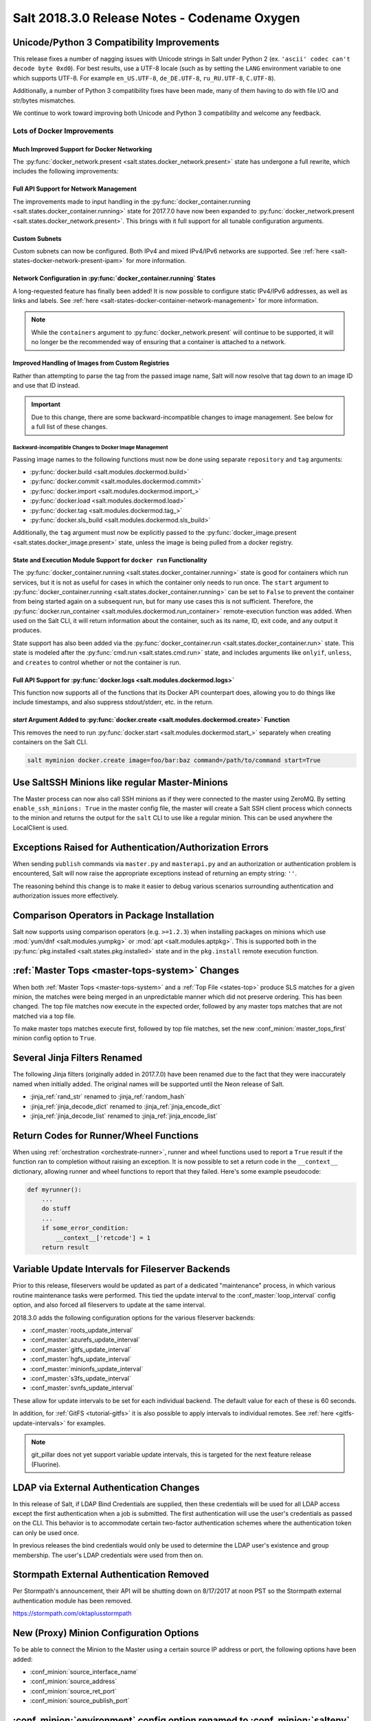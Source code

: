 .. _release-2018-3-0:

=============================================
Salt 2018.3.0 Release Notes - Codename Oxygen
=============================================

Unicode/Python 3 Compatibility Improvements
===========================================

This release fixes a number of nagging issues with Unicode strings in Salt
under Python 2 (ex.  ``'ascii' codec can't decode byte 0xd0``). For best
results, use a UTF-8 locale (such as by setting the ``LANG`` environment
variable to one which supports UTF-8. For example ``en_US.UTF-8``,
``de_DE.UTF-8``, ``ru_RU.UTF-8``, ``C.UTF-8``).

Additionally, a number of Python 3 compatibility fixes have been made, many of
them having to do with file I/O and str/bytes mismatches.

We continue to work toward improving both Unicode and Python 3 compatibility
and welcome any feedback.


Lots of Docker Improvements
---------------------------

Much Improved Support for Docker Networking
*******************************************

The :py:func:`docker_network.present <salt.states.docker_network.present>`
state has undergone a full rewrite, which includes the following improvements:

Full API Support for Network Management
***************************************

The improvements made to input handling in the
:py:func:`docker_container.running <salt.states.docker_container.running>`
state for 2017.7.0 have now been expanded to :py:func:`docker_network.present
<salt.states.docker_network.present>`. This brings with it full support for all
tunable configuration arguments.

Custom Subnets
**************

Custom subnets can now be configured. Both IPv4 and mixed IPv4/IPv6 networks
are supported. See :ref:`here <salt-states-docker-network-present-ipam>` for
more information.

Network Configuration in :py:func:`docker_container.running` States
*******************************************************************

A long-requested feature has finally been added! It is now possible to
configure static IPv4/IPv6 addresses, as well as links and labels. See
:ref:`here <salt-states-docker-container-network-management>` for more
information.

.. note::
    While the ``containers`` argument to :py:func:`docker_network.present`
    will continue to be supported, it will no longer be the recommended way of
    ensuring that a container is attached to a network.

Improved Handling of Images from Custom Registries
**************************************************

Rather than attempting to parse the tag from the passed image name, Salt will
now resolve that tag down to an image ID and use that ID instead.

.. important::
    Due to this change, there are some backward-incompatible changes to image
    management. See below for a full list of these changes.

Backward-incompatible Changes to Docker Image Management
++++++++++++++++++++++++++++++++++++++++++++++++++++++++

Passing image names to the following functions must now be done using separate
``repository`` and ``tag`` arguments:

- :py:func:`docker.build <salt.modules.dockermod.build>`
- :py:func:`docker.commit <salt.modules.dockermod.commit>`
- :py:func:`docker.import <salt.modules.dockermod.import_>`
- :py:func:`docker.load <salt.modules.dockermod.load>`
- :py:func:`docker.tag <salt.modules.dockermod.tag_>`
- :py:func:`docker.sls_build <salt.modules.dockermod.sls_build>`

Additionally, the ``tag`` argument must now be explicitly passed to the
:py:func:`docker_image.present <salt.states.docker_image.present>` state,
unless the image is being pulled from a docker registry.

State and Execution Module Support for ``docker run`` Functionality
*******************************************************************

The :py:func:`docker_container.running <salt.states.docker_container.running>`
state is good for containers which run services, but it is not as useful for
cases in which the container only needs to run once. The ``start`` argument to
:py:func:`docker_container.running <salt.states.docker_container.running>` can
be set to ``False`` to prevent the container from being started again on a
subsequent run, but for many use cases this is not sufficient. Therefore, the
:py:func:`docker.run_container <salt.modules.dockermod.run_container>`
remote-execution function was added. When used on the Salt CLI, it will return
information about the container, such as its name, ID, exit code, and any
output it produces.

State support has also been added via the :py:func:`docker_container.run
<salt.states.docker_container.run>` state. This state is modeled after the
:py:func:`cmd.run <salt.states.cmd.run>` state, and includes arguments like
``onlyif``, ``unless``, and ``creates`` to control whether or not the container
is run.

Full API Support for :py:func:`docker.logs <salt.modules.dockermod.logs>`
*************************************************************************

This function now supports all of the functions that its Docker API counterpart
does, allowing you to do things like include timestamps, and also suppress
stdout/stderr, etc. in the return.

`start` Argument Added to :py:func:`docker.create <salt.modules.dockermod.create>` Function
*******************************************************************************************

This removes the need to run :py:func:`docker.start
<salt.modules.dockermod.start_>` separately when creating containers on the
Salt CLI.

.. code-block:: bash

    salt myminion docker.create image=foo/bar:baz command=/path/to/command start=True

Use SaltSSH Minions like regular Master-Minions
===============================================

The Master process can now also call SSH minions as if they were connected to
the master using ZeroMQ.  By setting ``enable_ssh_minions: True`` in the master
config file, the master will create a Salt SSH client process which connects to
the minion and returns the output for the ``salt`` CLI to use like a regular
minion. This can be used anywhere the LocalClient is used.

Exceptions Raised for Authentication/Authorization Errors
=========================================================

When sending ``publish`` commands via ``master.py`` and ``masterapi.py`` and an
authorization or authentication problem is encountered, Salt will now raise the
appropriate exceptions instead of returning an empty string: ``''``.

The reasoning behind this change is to make it easier to debug various scenarios
surrounding authentication and authorization issues more effectively.

Comparison Operators in Package Installation
============================================

Salt now supports using comparison operators (e.g. ``>=1.2.3``) when installing
packages on minions which use :mod:`yum/dnf <salt.modules.yumpkg>` or
:mod:`apt <salt.modules.aptpkg>`. This is supported both in the
:py:func:`pkg.installed <salt.states.pkg.installed>` state and in the ``pkg.install``
remote execution function.

:ref:`Master Tops <master-tops-system>` Changes
===============================================

When both :ref:`Master Tops <master-tops-system>` and a
:ref:`Top File <states-top>` produce SLS matches for a given minion, the matches
were being merged in an unpredictable manner which did not preserve ordering. This has
been changed. The top file matches now execute in the expected order, followed
by any master tops matches that are not matched via a top file.

To make master tops matches execute first, followed by top file matches, set
the new :conf_minion:`master_tops_first` minion config option to ``True``.

Several Jinja Filters Renamed
=============================

The following Jinja filters (originally added in 2017.7.0) have been renamed
due to the fact that they were inaccurately named when initially added. The
original names will be supported until the Neon release of Salt.

- :jinja_ref:`rand_str` renamed to :jinja_ref:`random_hash`
- :jinja_ref:`jinja_decode_dict` renamed to :jinja_ref:`jinja_encode_dict`
- :jinja_ref:`jinja_decode_list` renamed to :jinja_ref:`jinja_encode_list`

Return Codes for Runner/Wheel Functions
=======================================

When using :ref:`orchestration <orchestrate-runner>`, runner and wheel
functions used to report a ``True`` result if the function ran to completion
without raising an exception. It is now possible to set a return code in the
``__context__`` dictionary, allowing runner and wheel functions to report that
they failed. Here's some example pseudocode:

.. code-block:: python

    def myrunner():
        ...
        do stuff
        ...
        if some_error_condition:
            __context__['retcode'] = 1
        return result

Variable Update Intervals for Fileserver Backends
=================================================

Prior to this release, fileservers would be updated as part of a dedicated
"maintenance" process, in which various routine maintenance tasks were
performed. This tied the update interval to the :conf_master:`loop_interval`
config option, and also forced all fileservers to update at the same interval.

2018.3.0 adds the following configuration options for the various fileserver
backends:

- :conf_master:`roots_update_interval`
- :conf_master:`azurefs_update_interval`
- :conf_master:`gitfs_update_interval`
- :conf_master:`hgfs_update_interval`
- :conf_master:`minionfs_update_interval`
- :conf_master:`s3fs_update_interval`
- :conf_master:`svnfs_update_interval`

These allow for update intervals to be set for each individual backend. The
default value for each of these is 60 seconds.

In addition, for :ref:`GitFS <tutorial-gitfs>` it is also possible to apply
intervals to individual remotes. See :ref:`here <gitfs-update-intervals>` for
examples.

.. note::
    git_pillar does not yet support variable update intervals, this is targeted
    for the next feature release (Fluorine).

LDAP via External Authentication Changes
========================================

In this release of Salt, if LDAP Bind Credentials are supplied, then
these credentials will be used for all LDAP access except the first
authentication when a job is submitted.  The first authentication will
use the user's credentials as passed on the CLI.  This behavior is to
accommodate certain two-factor authentication schemes where the authentication
token can only be used once.

In previous releases the bind credentials would only be used to determine
the LDAP user's existence and group membership.  The user's LDAP credentials
were used from then on.

Stormpath External Authentication Removed
=========================================

Per Stormpath's announcement, their API will be shutting down on 8/17/2017 at
noon PST so the Stormpath external authentication module has been removed.

https://stormpath.com/oktaplusstormpath


New (Proxy) Minion Configuration Options
========================================

To be able to connect the Minion to the Master using a certain source IP address
or port, the following options have been added:

- :conf_minion:`source_interface_name`
- :conf_minion:`source_address`
- :conf_minion:`source_ret_port`
- :conf_minion:`source_publish_port`

:conf_minion:`environment` config option renamed to :conf_minion:`saltenv`
==========================================================================

The :conf_minion:`environment` config option predates referring to a salt
fileserver environment as a **saltenv**. To pin a minion to a single
environment for running states, one would use :conf_minion:`environment`, but
overriding that environment would be done with the ``saltenv`` argument. For
consistency, :conf_minion:`environment` is now simply referred to as
:conf_minion:`saltenv`. There are no plans to deprecate or remove
:conf_minion:`environment`, if used it will log a warning and its value will be
used as :conf_minion:`saltenv`.

:conf_minion:`lock_saltenv` config option added
===============================================

If set to ``True``, this option will prevent a minion from allowing the
``saltenv`` argument to override the value set in :conf_minion:`saltenv` when
running states.

Failed Minions for State/Function Orchestration Jobs Added to Changes Dictionary
================================================================================

For orchestration jobs which run states (or run remote execution functions and
also use a :ref:`fail function <orchestrate-runner-fail-functions>` to indicate
success or failure), minions which have ``False`` results were previously
included as a formatted string in the comment field of the return for that
orchestration job. This made the failed returns difficult to :ref:`parse
programatically <orchestrate-runner-parsing-results-programatically>`. The
failed returns in these cases are now included in the changes dictionary,
making for much easier parsing.

Grains
======

- ``fc_wwn`` - Show all fibre channel world wide port names for a host, must be
  enabled with `fibre_channel_grains`

- ``iscsi_iqn`` - Show the iSCSI IQN name for a host

- ``swap_total`` - Show the configured swap_total for Linux, \*BSD, OS X and
  Solaris/SunOS

- ``virtual``:

    - identifies reports KVM and VMM hypervisors when running an OpenBSD guest

    - for detecting Solaris Logical Domains (LDOMs) running on T-Series SPARC
      hardware. The ``virtual_subtype`` grain is populated as a list of domain
      roles.

Salt Minion Auto-discovery
==========================

Using auto-discovery, the Salt Minion now no longer needs to be configured
against a specific DNS name or IP address of a Master.

For this feature Salt Master now requires port 4520 for UDP broadcast packets to be opened
and the Salt Minion be able to send UDP packets to the same port.

Configuration
=============

By default, automatic discovery is disabled.

.. warning::
    Due to the current limitations that will be changing in a future release,
    before you turn on auto-discovery, make sure your network is secured and
    trusted.

Auto-discovery is configured on Master and Minion. Both of them are configured via the ``discovery`` option
as follows:

**Master configuration**

To use the default configuration, which accepts any minion, simply set ``discovery`` to True:

.. code-block:: yaml

       discovery: true

A sub-option called `mapping` allows auto-discovery to help find the proper
Master. The mapping contains an arbitrary set of key/value pairs, which the
Minion configuration can target. By default, no mappings are set.

Example:

.. code-block:: yaml

       discovery:
         mapping:
           description: SES 5.0
           node: 1

It is also possible to change the port used from the default of ``4520``, by
setting a ``port`` option under the Master's ``discovery`` configuration:

.. code-block:: yaml

    discovery:
      port: 4567

.. note::
    When using a port number other than the default, the Minion's ``discovery``
    configuration must *also* have a port specified, otherwise the Minion will
    still attempt to contact the Master on port ``4520``.

**Minion configuration**

In addition to the ``mapping`` and ``port`` options, the following additional options are available to Minions:

- ``attempts`` - This option specifies how many broadcast requests should be
  sent to the network, waiting for any Master response. Each attempt takes a
  couple of seconds, so raising this value may result in a slower Minion
  startup. Note that, on a properly-configured network, autodiscovery should
  succeed on the first attempt. By default, this value is set to ``3``.
- ``match`` - This option can be set to either ``all`` or ``any``, and it
  determines how the values configured in ``mapping`` are matched. If set to
  ``all``, then all of the key/value pairs in the Minion's ``mapping`` must
  match a given Master. If set to ``any`` (the default), then any match to a
  key/value mapping will constitute a match.
- ``pause`` - The interval in seconds between attempts (default: 5).
- ``fibre_channel_grains`` - Enables the ``fc_wwn`` grain. (Default: False)
- ``iscsi_grains`` - Enables the ``iscsi_iqn`` grain. (Default: False)

Connection to a type instead of DNS
===================================

By now each Minion was connecting to a Master by DNS or IP address. From now on
it is possible also to connect to a _type_ of a Master. For example, in a
network there are three different Masters, each corresponds for a particular
niche or environment or specific role etc. The Minion is supposed to connect
only to one of those Masters that is described appropriately.

To achieve such an effect, each ``/etc/salt/master`` configuration should have
a ``discovery`` option, which should have a ``mapping`` element with arbitrary
key/value pairs. The same configuration should be on the Minion, so then when
mapping matches, Minion recognises Master as its connection target.

Example for Master configuration (``/etc/salt/master``):

.. code-block:: yaml

       discovery:
         mapping:
           description: SES 5.0
           node: 1

The example above describes a system that is running a particular product,
where ``description`` is an arbitrary key and ``SES 5.0`` is just a string. In
order to match exactly this Master, the following configuration at Minion
should be present:

.. code-block:: yaml

       discovery:
         match: all  # Can be "all" or "any"
         mapping:
           description: SES 5.0
           node: 1

Notice ``match`` criteria is set to ``all``. This would mean that from all
found Masters select only that, which ``description`` is set to ``SES 5.0``
_and_ ``node`` is set to ``1``. All other Masters will be ignored.


Limitations
===========

This feature has a couple of _temporary_ limitations that are subject to change
in the future:

- Only one Master on the network is supported. Currently the Minion cannot
  select which Master out of few the same to choose. This will change to
  choosing the Master that is least loaded.

- Minions will accept _any_ master that matches connection criteria without any
  particular security applied (priv/pub key check, signature, fingerprint etc).
  That implies that administrator is expected to know his network and make sure
  it is clean.

New Modules
===========

- :mod:`salt.modules.purefa <salt.modules.purefa>`

New NaCl Renderer
=================

A new renderer has been added for encrypted data.

New support for Cisco UCS Chassis
=================================

The salt proxy minion now allows for control of Cisco USC chassis. See
the ``cimc`` modules for details.

New support for Cassandra v3
============================

The ``cassandra_cql`` module now supports Cassandra v3 which has changed
its internal schema to define keyspaces and columns.

New salt-ssh roster
===================

A new roster has been added that allows users to pull in a list of hosts
for salt-ssh targeting from a ``~/.ssh`` configuration. For full details,
please see the ``sshconfig`` roster.

New GitFS Features
==================

Two new features which affect how GitFS maps branches/tags to fileserver
environments (i.e. ``saltenvs``) have been added:

1. It is now possible to completely turn off Salt's default mapping logic
   (aside from the mapping of the ``base`` saltenv). This can be triggered
   using the new :conf_master:`gitfs_disable_saltenv_mapping` config option.

   .. note::
       When this is disabled, only the ``base`` saltenv and any configured
       using :ref:`per-saltenv configuration parameters
       <gitfs-per-saltenv-config>` will be available.

2. The types of refs which Salt will use as saltenvs can now be controlled. In
   previous releases, branches and tags were both mapped as environments, and
   individual commit SHAs could be specified as saltenvs in states (and when
   caching files using :py:func:`cp.cache_file <salt.modules.cp.cache_file>`).
   Using the new :conf_master:`gitfs_ref_types` config option, the types of
   refs which are used as saltenvs can be restricted. This makes it possible to
   ignore all tags and use branches only, and also to keep SHAs from being made
   available as saltenvs.

Additional output modes
=======================

The ``state_output`` parameter now supports ``full_id``, ``changes_id`` and
``terse_id``.  Just like ``mixed_id``, these use the state ID as name in the
highstate output.  For more information on these output modes, see the docs for
the :mod:`Highstate Outputter <salt.output.highstate>`.

Windows
=======

Python Version
--------------

Python 2 Windows API was design when Windows did not support Unicode. Windows
now supports Unicode however to keep backwards compatibility Python 2 Windows
API has not been changed.  Python 3 Windows API supports Unicode. Salt Python 3
installer is the recommend choice for users who need characters other than
Non-ASCII (7bit) characters.

:py:mod:`pkg <salt.modules.win_pkg>` Execution module changes
-------------------------------------------------------------

Significant changes have been made to the :mod:`win_pkg <salt.modules.win_pkg>`
execution module. Users should test this release against their existing package
sls definition files. These changes are also in 2016.11.9 & 2017.7.3.

- ``pkg.list_available`` no longer defaults to refreshing the winrepo meta
  database.

- ``pkg.install`` without a ``version`` parameter no longer upgrades software
  if the software is already installed. Use ``pkg.install version=latest`` or
  in a state use ``pkg.latest`` to get the old behavior.

- ``pkg.list_pkgs`` now returns multiple versions if software installed more
  than once.

- ``pkg.list_pkgs`` now returns 'Not Found' when the version is not found
  instead of '(value not set)' which matches the contents of the sls
  definitions.

- ``pkg.remove()`` will wait up to 3 seconds (normally about a second) to detect
  changes in the registry after removing software, improving reporting of
  version changes.

- ``pkg.remove()`` can remove ``latest`` software, if ``latest`` is defined in
  sls definition.

- Documentation was update for the execution module to match the style in new
  versions, some corrections as well.

- All install/remove commands are prefix with cmd.exe shell and cmdmod is
  called with a command line string instead of a list. Some sls files in
  saltstack/salt-winrepo-ng expected the commands to be prefixed with cmd.exe
  (i.e. the use of ``&``).

- Some execution module functions results, now behavour more like their
  Unix/Linux versions.

Installer
---------

Changes to config handling
**************************

Behavior with existing configuration has changed. With previous windows
installers the existing config was used and the master and minion id could be
modified via the installer. It was problematic in that it didn't account for
configuration that may be defined in the ``minion.d`` directory. This change
gives you the option via a drop-down list to use one of the following:

- Default Config: Use the config that comes with the installer
- Existing Config: Use the current config without changes
- Custom Config: Select a custom config using the file picker

The existing config option will only be available if the installer detects an
existing config. If there is an existing config, and you choose ``Default`` or
``Custom``, the existing config will be deleted, including the ``minion.d``
directory, and replaced by your selection.

The ``Default Config`` and ``Custom Config`` options will allow you to modify
the Master and the Minion ID. ``Existing Config`` will leave the existing
configuration unchanged.

These settings can be defined on the command line using the following switches:

- ``/default-config``
- ``/custom-config=C:\Path\To\Custom\Config\minion``

If neither option is passed and there is an existing config, the default is to
use the existing config. If there is no existing config (new install) the
default config will be used.

Multi-master configuration
**************************

The installer now has the ability to apply a multi-master configuration either
from the GUI or the command line. The ``master`` field in the GUI can accept
either a single master or a comma-separated list of masters. The command-line
switch (``/master=``) can accept the same.

Command-line help
*****************

The Windows installer will now display command-line help when a help switch
(``/?``) is passed.

New utils module ``salt.utils.pkg.win``
---------------------------------------

A new utils module has been added, which gathers information about windows
installed software. This is currently not used by any salt execution module or
state at this time. Users are encouraged to run this and report any issues.
Running the command with the ``detail`` option will be useful for anyone
developing windows package definitions.  With salt installed in the default
location the following command will print the help message.

.. code-block:: text

    chcp 65001
    c:\salt\bin\python.exe c:\salt\bin\lib\site-packages\salt\utils\pkg\win.py
    c:\salt\bin\python.exe c:\salt\bin\lib\site-packages\salt\utils\pkg\win.py detail system

Salt Cloud Features
===================

OpenStack Revamp
----------------

The OpenStack Driver has been rewritten mostly from scratch.  Salt is now using
the `shade driver <https://docs.openstack.org/shade/latest/>`.

With this, the ``nova`` driver is being deprecated.

:mod:`openstack driver <salt.cloud.clouds.openstack>`

There have also been several new modules and states added for managing OpenStack
setups using shade as well.

:mod:`keystone <salt.modules.keystoneng>`
:mod:`keystone role grant <salt.states.keystone_role_grant>`
:mod:`keystone group <salt.states.keystone_group>`
:mod:`keystone role <salt.states.keystone_role>`
:mod:`keystone service <salt.states.keystone_service>`
:mod:`keystone user <salt.states.keystone_user>`
:mod:`keystone domain <salt.states.keystone_domain>`
:mod:`keystone project <salt.states.keystone_project>`
:mod:`keystone endpoint <salt.states.keystone_endpoint>`
:mod:`glance <salt.modules.glanceng>`
:mod:`glance_image <salt.states.glance_image>`
:mod:`neutron <salt.modules.neutronng>`
:mod:`neutron subnet <salt.states.neutron_subnet>`
:mod:`neutron secgroup <salt.states.neutron_secgroup>`
:mod:`neutron secgroup rule <salt.states.neutron_secgroup_rule>`
:mod:`neutron network <salt.states.neutron_network>`


Pre-Flight Commands
-------------------

Support has been added for specified "preflight commands" to run on a VM before
the deploy script is run. These must be defined as a list in a cloud configuration
file. For example:

.. code-block:: yaml

       my-cloud-profile:
         provider: linode-config
         image: Ubuntu 16.04 LTS
         size: Linode 2048
         preflight_cmds:
           - whoami
           - echo 'hello world!'

These commands will run in sequence **before** the bootstrap script is executed.

New salt-cloud Grains
---------------------

When salt-cloud creates a new minion, it will now add grain information
to the minion configuration file, identifying the resources originally used
to create it.

The generated grain information will appear similar to:

.. code-block:: yaml

    grains:
      salt-cloud:
        driver: ec2
        provider: my_ec2:ec2
        profile: ec2-web

The generation of salt-cloud grains can be suppressed by the
option ``enable_cloud_grains: 'False'`` in the cloud configuration file.

Upgraded Saltify Driver
-----------------------

The salt-cloud Saltify driver is used to provision machines which
are not controlled by a dedicated cloud supervisor (such as typical hardware
machines) by pushing a salt-bootstrap command to them and accepting them on
the salt master. Creation of a node has been its only function and no other
salt-cloud commands were implemented.

With this upgrade, it can use the salt-api to provide advanced control,
such as rebooting a machine, querying it along with conventional cloud minions,
and, ultimately, disconnecting it from its master.

After disconnection from ("destroying" on) one master, a machine can be
re-purposed by connecting to ("creating" on) a subsequent master.

New Vagrant Driver
------------------

The salt-cloud Vagrant driver brings virtual machines running in a limited
environment, such as a programmer's workstation, under salt-cloud control.
This can be useful for experimentation, instruction, or testing salt configurations.

Using salt-api on the master, and a salt-minion running on the host computer,
the Vagrant driver can create (``vagrant up``), restart (``vagrant reload``),
and destroy (``vagrant destroy``) VMs, as controlled by salt-cloud profiles
which designate a ``Vagrantfile`` on the host machine.

The master can be a very limited machine, such as a Raspberry Pi, or a small
VagrantBox VM.

Python PyWinRM Module
---------------------

Versions of ``pywinrm>=0.2.1`` are finally able to disable validation of self
signed certificates.  :ref:`Here <new-pywinrm>` for more information.

DigitalOcean
------------

The DigitalOcean driver has been renamed to conform to the company name.  The
new driver name is ``digitalocean``.  The old name ``digital_ocean`` and a
short one ``do`` will still be supported through virtual aliases, this is
mostly cosmetic.

Azure Cloud
-----------

The azure sdk used for the ``azurearm`` cloud driver now depends on
``azure-cli>=2.0.12``

New ``saltclass`` pillar/master_tops modules
============================================

This module clones the behaviour of reclass (http://reclass.pantsfullofunix.net/), without the need of an external app, and add several features to improve flexibility.
Saltclass lets you define your nodes from simple ``yaml`` files (``.yml``) through hierarchical class inheritance with the possibility to override pillars down the tree.

**Features**

- Define your nodes through hierarchical class inheritance

- Reuse your reclass data with minimal modifications

    - applications => states

    - parameters => pillars

- Use Jinja templating in your yaml definitions

- Access to the following Salt objects in Jinja

    - ``__opts__``

    - ``__salt__``

    - ``__grains__``

    - ``__pillars__``

    - ``minion_id``

- Chose how to merge or override your lists using ^ character (see examples)

- Expand variables ${} with possibility to escape them if needed \${} (see
  examples)

- Ignores missing node/class and will simply return empty without breaking the
  pillar module completely - will be logged

An example subset of data is available here:
http://git.mauras.ch/salt/saltclass/src/master/examples

==========================  ===========
Terms usable in yaml files  Description
==========================  ===========
classes                     A list of classes that will be processed in order
states                      A list of states that will be returned by master_tops function
pillars                     A yaml dictionary that will be returned by the ext_pillar function
environment                 Node saltenv that will be used by master_tops
==========================  ===========

A class consists of:

- zero or more parent classes
- zero or more states
- any number of pillars

A child class can override pillars from a parent class. A node definition is a
class in itself with an added ``environment`` parameter for ``saltenv``
definition.

**Class Names**

Class names mimic salt way of defining states and pillar files.
This means that ``default.users`` class name will correspond to one of these:

- ``<saltclass_path>/classes/default/users.yml``
- ``<saltclass_path>/classes/default/users/init.yml``

**Saltclass Tree**

A saltclass tree would look like this:

.. code-block:: text

    <saltclass_path>
    ├── classes
    │   ├── app
    │   │   ├── borgbackup.yml
    │   │   └── ssh
    │   │       └── server.yml
    │   ├── default
    │   │   ├── init.yml
    │   │   ├── motd.yml
    │   │   └── users.yml
    │   ├── roles
    │   │   ├── app.yml
    │   │   └── nginx
    │   │       ├── init.yml
    │   │       └── server.yml
    │   └── subsidiaries
    │       ├── gnv.yml
    │       ├── qls.yml
    │       └── zrh.yml
    └── nodes
        ├── geneva
        │   └── gnv.node1.yml
        ├── lausanne
        │   ├── qls.node1.yml
        │   └── qls.node2.yml
        ├── node127.yml
        └── zurich
            ├── zrh.node1.yml
            ├── zrh.node2.yml
            └── zrh.node3.yml

**Examples**

``<saltclass_path>/nodes/lausanne/qls.node1.yml``

.. code-block:: jinja

    environment: base

    classes:
    {% for class in ['default'] %}
      - {{ class }}
    {% endfor %}
      - subsidiaries.{{ __grains__['id'].split('.')[0] }}

``<saltclass_path>/classes/default/init.yml``

.. code-block:: yaml

    classes:
      - default.users
      - default.motd

    states:
      - openssh

    pillars:
      default:
        network:
          dns:
            srv1: 192.168.0.1
            srv2: 192.168.0.2
            domain: example.com
        ntp:
          srv1: 192.168.10.10
          srv2: 192.168.10.20

``<saltclass_path>/classes/subsidiaries/gnv.yml``

.. code-block:: yaml

    pillars:
      default:
        network:
          sub: Geneva
          dns:
            srv1: 10.20.0.1
            srv2: 10.20.0.2
            srv3: 192.168.1.1
            domain: gnv.example.com
        users:
          adm1:
            uid: 1210
            gid: 1210
            gecos: 'Super user admin1'
            homedir: /srv/app/adm1
          adm3:
            uid: 1203
            gid: 1203
            gecos: 'Super user adm

Variable expansions:

Escaped variables are rendered as is - ``${test}``

Missing variables are rendered as is - ``${net:dns:srv2}``

.. code-block:: yaml

    pillars:
      app:
      config:
        dns:
          srv1: ${default:network:dns:srv1}
          srv2: ${net:dns:srv2}
        uri: https://application.domain/call?\${test}
        prod_parameters:
          - p1
          - p2
          - p3
      pkg:
        - app-core
        - app-backend

List override:

Not using ``^`` as the first entry will simply merge the lists

.. code-block:: yaml

    pillars:
      app:
        pkg:
          - ^
          - app-frontend


**Known limitation**

Currently you can't have both a variable and an escaped variable in the same
string as the escaped one will not be correctly rendered - '\${xx}' will stay
as is instead of being rendered as '${xx}'

Lists of comments in state returns
==================================

State functions can now return a list of strings for the ``comment`` field, as
opposed to only a single string.  This is meant to ease writing states with
multiple or multi-part comments.

Beacon configuration changes
============================

In order to remain consistent and to align with other Salt components such as
states, support for configuring beacons using dictionary based configuration
has been deprecated in favor of list based configuration.  All beacons have a
validation function which will check the configuration for the correct format
and only load if the validation passes.

avahi_announce
--------------

Old behavior:

.. code-block:: yaml

    beacons:
      avahi_announce:
        run_once: True
        servicetype: _demo._tcp
        port: 1234
        txt:
          ProdName: grains.productname
          SerialNo: grains.serialnumber
          Comments: 'this is a test'

New behavior:

.. code-block:: yaml

    beacons:
      avahi_announce:
        - run_once: True
        - servicetype: _demo._tcp
        - port: 1234
        - txt:
            ProdName: grains.productname
            SerialNo: grains.serialnumber
            Comments: 'this is a test'

bonjour_announce
----------------

Old behavior:

.. code-block:: yaml

    beacons:
      bonjour_announce:
        run_once: True
        servicetype: _demo._tcp
        port: 1234
        txt:
          ProdName: grains.productname
          SerialNo: grains.serialnumber
          Comments: 'this is a test'

New behavior:

.. code-block:: yaml

    beacons:
      bonjour_announce:
        - run_once: True
        - servicetype: _demo._tcp
        - port: 1234
        - txt:
            ProdName: grains.productname
            SerialNo: grains.serialnumber
            Comments: 'this is a test'

btmp
----

Old behavior:

.. code-block:: yaml

    beacons:
      btmp: {}

New behavior:

.. code-block:: yaml

    beacons:
      btmp: []

glxinfo
-------

Old behavior:

.. code-block:: yaml

    beacons:
      glxinfo:
        user: frank
        screen_event: True

New behavior:

.. code-block:: yaml

    beacons:
      glxinfo:
        - user: frank
        - screen_event: True

haproxy
-------

Old behavior:

.. code-block:: yaml

    beacons:
        haproxy:
            - www-backend:
                threshold: 45
                servers:
                    - web1
                    - web2
            - interval: 120

New behavior:

.. code-block:: yaml

    beacons:
      haproxy:
        - backends:
            www-backend:
              threshold: 45
              servers:
                - web1
                - web2
        - interval: 120

inotify
-------

Old behavior:

.. code-block:: yaml

    beacons:
      inotify:
        /path/to/file/or/dir:
            mask:
              - open
              - create
              - close_write
            recurse: True
            auto_add: True
            exclude:
              - /path/to/file/or/dir/exclude1
              - /path/to/file/or/dir/exclude2
              - /path/to/file/or/dir/regex[a-m]*$:
            regex: True
        coalesce: True

New behavior:

.. code-block:: yaml

    beacons:
      inotify:
        - files:
            /path/to/file/or/dir:
              mask:
                - open
                - create
                - close_write
              recurse: True
              auto_add: True
              exclude:
                - /path/to/file/or/dir/exclude1
                - /path/to/file/or/dir/exclude2
                - /path/to/file/or/dir/regex[a-m]*$:
              regex: True
        - coalesce: True

journald
--------

Old behavior:

.. code-block:: yaml

    beacons:
      journald:
        sshd:
          SYSLOG_IDENTIFIER: sshd
          PRIORITY: 6

New behavior:

.. code-block:: yaml

    beacons:
      journald:
        - services:
            sshd:
              SYSLOG_IDENTIFIER: sshd
              PRIORITY: 6

load
----

Old behavior:

.. code-block:: yaml

    beacons:
      load:
        1m:
          - 0.0
          - 2.0
        5m:
          - 0.0
          - 1.5
        15m:
          - 0.1
          - 1.0
        emitatstartup: True
        onchangeonly: False

New behavior:

.. code-block:: yaml

    beacons:
      load:
        - averages:
            1m:
              - 0.0
              - 2.0
            5m:
              - 0.0
              - 1.5
            15m:
              - 0.1
              - 1.0
        - emitatstartup: True
        - onchangeonly: False

log
---

Old behavior:

.. code-block:: yaml

    beacons:
        log:
          file: <path>
          <tag>:
            regex: <pattern>

New behavior:

.. code-block:: yaml

    beacons:
        log:
          - file: <path>
          - tags:
              <tag>:
                regex: <pattern>

network_info
------------

Old behavior:

.. code-block:: yaml

    beacons:
      network_info:
        - eth0:
            type: equal
            bytes_sent: 100000
            bytes_recv: 100000
            packets_sent: 100000
            packets_recv: 100000
            errin: 100
            errout: 100
            dropin: 100
            dropout: 100

New behavior:

.. code-block:: yaml

    beacons:
      network_info:
        - interfaces:
            eth0:
              type: equal
              bytes_sent: 100000
              bytes_recv: 100000
              packets_sent: 100000
              packets_recv: 100000
              errin: 100
              errout: 100
              dropin: 100
              dropout: 100

network_settings
----------------

Old behavior:

.. code-block:: yaml

    beacons:
      network_settings:
        eth0:
          ipaddr:
          promiscuity:
            onvalue: 1
        eth1:
          linkmode:

New behavior:

.. code-block:: yaml

    beacons:
      network_settings:
        - interfaces:
            - eth0:
                ipaddr:
                promiscuity:
                  onvalue: 1
            - eth1:
                linkmode:

proxy_example
-------------

Old behavior:

.. code-block:: yaml

    beacons:
      proxy_example:
        endpoint: beacon

New behavior:

.. code-block:: yaml

    beacons:
      proxy_example:
        - endpoint: beacon

ps
--

Old behavior:

.. code-block:: yaml

    beacons:
      ps:
        - salt-master: running
        - mysql: stopped

New behavior:

.. code-block:: yaml

    beacons:
      ps:
        - processes:
            salt-master: running
            mysql: stopped

salt_proxy
----------

Old behavior:

.. code-block:: yaml

    beacons:
      salt_proxy:
        - p8000: {}
        - p8001: {}

New behavior:

.. code-block:: yaml

    beacons:
      salt_proxy:
        - proxies:
            p8000: {}
            p8001: {}

sensehat
--------

Old behavior:

.. code-block:: yaml

    beacons:
      sensehat:
        humidity: 70%
        temperature: [20, 40]
        temperature_from_pressure: 40
        pressure: 1500

New behavior:

.. code-block:: yaml

    beacons:
      sensehat:
        - sensors:
            humidity: 70%
            temperature: [20, 40]
            temperature_from_pressure: 40
            pressure: 1500

service
-------

Old behavior:

.. code-block:: yaml

    beacons:
      service:
        salt-master:
        mysql:

New behavior:

.. code-block:: yaml

    beacons:
      service:
        - services:
            nginx:
                onchangeonly: True
                delay: 30
                uncleanshutdown: /run/nginx.pid

sh
--

Old behavior:

.. code-block:: yaml

    beacons:
      sh: {}

New behavior:

.. code-block:: yaml

    beacons:
      sh: []

status
------

Old behavior:

.. code-block:: yaml

    beacons:
      status: {}

New behavior:

.. code-block:: yaml

    beacons:
      status: []

telegram_bot_msg
----------------

Old behavior:

.. code-block:: yaml

    beacons:
      telegram_bot_msg:
        token: "<bot access token>"
        accept_from:
          - "<valid username>"
        interval: 10

New behavior:

.. code-block:: yaml

    beacons:
      telegram_bot_msg:
        - token: "<bot access token>"
        - accept_from:
          - "<valid username>"
        - interval: 10

twilio_txt_msg
--------------

Old behavior:

.. code-block:: yaml

    beacons:
      twilio_txt_msg:
        account_sid: "<account sid>"
        auth_token: "<auth token>"
        twilio_number: "+15555555555"
        interval: 10

New behavior:

.. code-block:: yaml

    beacons:
      twilio_txt_msg:
        - account_sid: "<account sid>"
        - auth_token: "<auth token>"
        - twilio_number: "+15555555555"
        - interval: 10

wtmp
----

Old behavior:

.. code-block:: yaml

    beacons:
      wtmp: {}

New behavior:

.. code-block:: yaml

    beacons:
      wtmp: []


New requisites available in state compiler
==========================================

require_any
-----------

The use of ``require_any`` demands that one of the required states executes
before the dependent state. The state containing the ``require_any`` requisite
is defined as the dependent state. The states specified in the ``require_any``
statement are defined as the required states. If at least one of the required
state's execution succeeds, the dependent state will then execute. If all of
the executions by the required states fail, the dependent state will not
execute.

watch_any
---------

The state containing the ``watch_any`` requisite is defined as the watching
state. The states specified in the ``watch_any`` statement are defined as the
watched states. When the watched states execute, they will return a dictionary
containing a key named "changes".

If the "result" of any of the watched states is ``True``, the watching state
*will execute normally*, and if all of them are ``False``, the watching state
will never run.  This part of ``watch`` mirrors the functionality of the
``require`` requisite.

If the "result" of any of the watched states is ``True`` *and* the "changes"
key contains a populated dictionary (changes occurred in the watched state),
then the ``watch`` requisite can add additional behavior. This additional
behavior is defined by the ``mod_watch`` function within the watching state
module. If the ``mod_watch`` function exists in the watching state module, it
will be called *in addition to* the normal watching state. The return data from
the ``mod_watch`` function is what will be returned to the master in this case;
the return data from the main watching function is discarded.

If the "changes" key contains an empty dictionary, the ``watch`` requisite acts
exactly like the ``require`` requisite (the watching state will execute if
"result" is ``True``, and fail if "result" is ``False`` in the watched state).

onchanges_any
-------------

The ``onchanges_any`` requisite makes a state only apply one of the required
states generates changes, and if one of the watched state's "result" is
``True``. This can be a useful way to execute a post hook after changing
aspects of a system.

onfail_any
----------

The ``onfail_any`` requisite allows for reactions to happen strictly as a
response to the failure of at least one other state. This can be used in a
number of ways, such as executing a second attempt to set up a service or begin
to execute a separate thread of states because of a failure.

The ``onfail_any`` requisite is applied in the same way as ``require_any`` and
``watch_any``.

Basic Slots support in state compiler
=====================================

Slots extend the state syntax and allows you to do things right before the
state function is executed. So you can make a decision in the last moment right
before a state is executed.

Slot syntax looks close to the simple python function call. Here is a simple example:

.. code-block:: yaml

    copy-some-file:
      file.copy:
        - name: __slot__:salt:test.echo(text=/tmp/some_file)
        - source: __slot__:salt:test.echo(/etc/hosts)

Read more :ref:`here <slots-subsystem>`.

Cryptographic layer changes
===========================

M2Crypto is coming back. We are making the crypto backend modular but in this
release M2Crypto is enabled if it's importable by Python. If not Cryptodome or
PyCrypto is used as it was in the previous releases. M2Crypto is used in the
same way as PyCrypto so there would be no compatibility issues, different nodes
could use different backends.

NaCL Module and Runner changes
==============================

In addition to argument changes in both the NaCL module and runner for future
removal in the Neon release, the default "box_type" has changed from
``secretbox`` to ``sealedbox``.  SecretBox is data encrypted using private key
``sk`` and Sealedbox is encrypted using public key ``pk``.

``utils`` functions reorganized into separate modules
=====================================================

The Salt utility functions from ``salt.utils`` (typically used by those
developing extension modules for Salt) have been moved into different modules,
grouped logically based on their functionality. The old function names will
continue to work until the ``Neon`` release of Salt (due around Q1 2019).

The renamed functions are:

- ``salt.utils.appendproctitle``: use ``salt.utils.process.appendproctitle``
  instead.
- ``salt.utils.daemonize``: use ``salt.utils.process.daemonize`` instead.
- ``salt.utils.daemonize_if``: use ``salt.utils.process.daemonize_if`` instead.
- ``salt.utils.reinit_crypto``: use ``salt.utils.crypt.reinit_crypto`` instead.
- ``salt.utils.pem_finger``: use ``salt.utils.crypt.pem_finger`` instead.
- ``salt.utils.to_bytes``: use ``salt.utils.stringutils.to_bytes`` instead.
- ``salt.utils.to_str``: use ``salt.utils.stringutils.to_str`` instead.
- ``salt.utils.to_unicode``: use ``salt.utils.stringutils.to_unicode`` instead.
- ``salt.utils.str_to_num``: use ``salt.utils.stringutils.to_num`` instead.
- ``salt.utils.is_quoted``: use ``salt.utils.stringutils.is_quoted`` instead.
- ``salt.utils.dequote``: use ``salt.utils.stringutils.dequote`` instead.
- ``salt.utils.is_hex``: use ``salt.utils.stringutils.is_hex`` instead.
- ``salt.utils.is_bin_str``: use ``salt.utils.stringutils.is_bin_str`` instead.
- ``salt.utils.rand_string``: use ``salt.utils.stringutils.random`` instead.
- ``salt.utils.contains_whitespace``: use
  ``salt.utils.stringutils.contains_whitespace`` instead.
- ``salt.utils.build_whitespace_split_regex``: use
  ``salt.utils.stringutils.build_whitespace_split_regex`` instead.
- ``salt.utils.expr_match``: use ``salt.utils.stringutils.expr_match`` instead.
- ``salt.utils.check_whitelist_blacklist``: use
  ``salt.utils.stringutils.check_whitelist_blacklist`` instead.
- ``salt.utils.check_include_exclude``: use
  ``salt.utils.stringutils.check_include_exclude`` instead.
- ``salt.utils.print_cli``: use ``salt.utils.stringutils.print_cli`` instead.
- ``salt.utils.clean_kwargs``: use ``salt.utils.args.clean_kwargs`` instead.
- ``salt.utils.invalid_kwargs``: use ``salt.utils.args.invalid_kwargs``
  instead.
- ``salt.utils.shlex_split``: use ``salt.utils.args.shlex_split`` instead.
- ``salt.utils.arg_lookup``: use ``salt.utils.args.arg_lookup`` instead.
- ``salt.utils.argspec_report``: use ``salt.utils.args.argspec_report``
  instead.
- ``salt.utils.split_input``: use ``salt.utils.args.split_input`` instead.
- ``salt.utils.test_mode``: use ``salt.utils.args.test_mode`` instead.
- ``salt.utils.format_call``: use ``salt.utils.args.format_call`` instead.
- ``salt.utils.which``: use ``salt.utils.path.which`` instead.
- ``salt.utils.which_bin``: use ``salt.utils.path.which_bin`` instead.
- ``salt.utils.path_join``: use ``salt.utils.path.join`` instead.
- ``salt.utils.check_or_die``: use ``salt.utils.path.check_or_die`` instead.
- ``salt.utils.sanitize_win_path_string``: use
  ``salt.utils.path.sanitize_win_path`` instead.
- ``salt.utils.rand_str``: use ``salt.utils.hashutils.random_hash`` instead.
- ``salt.utils.get_hash``: use ``salt.utils.hashutils.get_hash`` instead.
- ``salt.utils.is_windows``: use ``salt.utils.platform.is_windows`` instead.
- ``salt.utils.is_proxy``: use ``salt.utils.platform.is_proxy`` instead.
- ``salt.utils.is_linux``: use ``salt.utils.platform.is_linux`` instead.
- ``salt.utils.is_darwin``: use ``salt.utils.platform.is_darwin`` instead.
- ``salt.utils.is_sunos``: use ``salt.utils.platform.is_sunos`` instead.
- ``salt.utils.is_smartos``: use ``salt.utils.platform.is_smartos`` instead.
- ``salt.utils.is_smartos_globalzone``: use
  ``salt.utils.platform.is_smartos_globalzone`` instead.
- ``salt.utils.is_smartos_zone``: use ``salt.utils.platform.is_smartos_zone``
  instead.
- ``salt.utils.is_freebsd``: use ``salt.utils.platform.is_freebsd`` instead.
- ``salt.utils.is_netbsd``: use ``salt.utils.platform.is_netbsd`` instead.
- ``salt.utils.is_openbsd``: use ``salt.utils.platform.is_openbsd`` instead.
- ``salt.utils.is_aix``: use ``salt.utils.platform.is_aix`` instead.
- ``salt.utils.safe_rm``: use ``salt.utils.files.safe_rm`` instead.
- ``salt.utils.is_empty``: use ``salt.utils.files.is_empty`` instead.
- ``salt.utils.fopen``: use ``salt.utils.files.fopen`` instead.
- ``salt.utils.flopen``: use ``salt.utils.files.flopen`` instead.
- ``salt.utils.fpopen``: use ``salt.utils.files.fpopen`` instead.
- ``salt.utils.rm_rf``: use ``salt.utils.files.rm_rf`` instead.
- ``salt.utils.mkstemp``: use ``salt.utils.files.mkstemp`` instead.
- ``salt.utils.istextfile``: use ``salt.utils.files.is_text_file`` instead.
- ``salt.utils.is_bin_file``: use ``salt.utils.files.is_binary`` instead.
- ``salt.utils.list_files``: use ``salt.utils.files.list_files`` instead.
- ``salt.utils.safe_walk``: use ``salt.utils.files.safe_walk`` instead.
- ``salt.utils.st_mode_to_octal``: use ``salt.utils.files.st_mode_to_octal``
  instead.
- ``salt.utils.normalize_mode``: use ``salt.utils.files.normalize_mode``
  instead.
- ``salt.utils.human_size_to_bytes``: use
  ``salt.utils.files.human_size_to_bytes`` instead.
- ``salt.utils.backup_minion``: use ``salt.utils.files.backup_minion`` instead.
- ``salt.utils.str_version_to_evr``: use ``salt.utils.pkg.rpm.version_to_evr``
  instead.
- ``salt.utils.parse_docstring``: use ``salt.utils.doc.parse_docstring``
  instead.
- ``salt.utils.compare_versions``: use ``salt.utils.versions.compare`` instead.
- ``salt.utils.version_cmp``: use ``salt.utils.versions.version_cmp`` instead.
- ``salt.utils.warn_until``: use ``salt.utils.versions.warn_until`` instead.
- ``salt.utils.kwargs_warn_until``: use
  ``salt.utils.versions.kwargs_warn_until`` instead.
- ``salt.utils.get_color_theme``: use ``salt.utils.color.get_color_theme``
  instead.
- ``salt.utils.get_colors``: use ``salt.utils.color.get_colors`` instead.
- ``salt.utils.gen_state_tag``: use ``salt.utils.state.gen_tag`` instead.
- ``salt.utils.search_onfail_requisites``: use
  ``salt.utils.state.search_onfail_requisites`` instead.
- ``salt.utils.check_state_result``: use ``salt.utils.state.check_result``
  instead.
- ``salt.utils.get_user``: use ``salt.utils.user.get_user`` instead.
- ``salt.utils.get_uid``: use ``salt.utils.user.get_uid`` instead.
- ``salt.utils.get_specific_user``: use ``salt.utils.user.get_specific_user``
  instead.
- ``salt.utils.chugid``: use ``salt.utils.user.chugid`` instead.
- ``salt.utils.chugid_and_umask``: use ``salt.utils.user.chugid_and_umask``
  instead.
- ``salt.utils.get_default_group``: use ``salt.utils.user.get_default_group``
  instead.
- ``salt.utils.get_group_list``: use ``salt.utils.user.get_group_list``
  instead.
- ``salt.utils.get_group_dict``: use ``salt.utils.user.get_group_dict``
  instead.
- ``salt.utils.get_gid_list``: use ``salt.utils.user.get_gid_list`` instead.
- ``salt.utils.get_gid``: use ``salt.utils.user.get_gid`` instead.
- ``salt.utils.enable_ctrl_logoff_handler``: use
  ``salt.utils.win_functions.enable_ctrl_logoff_handler`` instead.
- ``salt.utils.traverse_dict``: use ``salt.utils.data.traverse_dict`` instead.
- ``salt.utils.traverse_dict_and_list``: use
  ``salt.utils.data.traverse_dict_and_list`` instead.
- ``salt.utils.filter_by``: use ``salt.utils.data.filter_by`` instead.
- ``salt.utils.subdict_match``: use ``salt.utils.data.subdict_match`` instead.
- ``salt.utils.substr_in_list``: use ``salt.utils.data.substr_in_list`` instead.
- ``salt.utils.is_dictlist``: use ``salt.utils.data.is_dictlist``.
- ``salt.utils.repack_dictlist``: use ``salt.utils.data.repack_dictlist``
  instead.
- ``salt.utils.compare_dicts``: use ``salt.utils.data.compare_dicts`` instead.
- ``salt.utils.compare_lists``: use ``salt.utils.data.compare_lists`` instead.
- ``salt.utils.decode_dict``: use ``salt.utils.data.encode_dict`` instead.
- ``salt.utils.decode_list``: use ``salt.utils.data.encode_list`` instead.
- ``salt.utils.exactly_n``: use ``salt.utils.data.exactly_n`` instead.
- ``salt.utils.exactly_one``: use ``salt.utils.data.exactly_one`` instead.
- ``salt.utils.is_list``: use ``salt.utils.data.is_list`` instead.
- ``salt.utils.is_iter``: use ``salt.utils.data.is_iter`` instead.
- ``salt.utils.isorted``: use ``salt.utils.data.sorted_ignorecase`` instead.
- ``salt.utils.is_true``: use ``salt.utils.data.is_true`` instead.
- ``salt.utils.mysql_to_dict``: use ``salt.utils.data.mysql_to_dict`` instead.
- ``salt.utils.simple_types_filter``: use
  ``salt.utils.data.simple_types_filter`` instead.
- ``salt.utils.ip_bracket``: use ``salt.utils.zeromq.ip_bracket`` instead.
- ``salt.utils.gen_mac``: use ``salt.utils.network.gen_mac`` instead.
- ``salt.utils.mac_str_to_bytes``: use ``salt.utils.network.mac_str_to_bytes``
  instead.
- ``salt.utils.refresh_dns``: use ``salt.utils.network.refresh_dns`` instead.
- ``salt.utils.dns_check``: use ``salt.utils.network.dns_check`` instead.
- ``salt.utils.get_context``: use ``salt.utils.stringutils.get_context`` instead.
- ``salt.utils.get_master_key``: use ``salt.utils.master.get_master_key``
  instead.
- ``salt.utils.get_values_of_matching_keys``: use
  ``salt.utils.master.get_values_of_matching_keys`` instead.
- ``salt.utils.date_cast``: use ``salt.utils.dateutils.date_cast`` instead.
- ``salt.utils.date_format``: use ``salt.utils.dateutils.strftime`` instead.
- ``salt.utils.total_seconds``: use ``salt.utils.dateutils.total_seconds``
  instead.
- ``salt.utils.find_json``: use ``salt.utils.json.find_json`` instead.
- ``salt.utils.import_json``: use ``salt.utils.json.import_json`` instead.
- ``salt.utils.namespaced_function``: use
  ``salt.utils.functools.namespaced_function`` instead.
- ``salt.utils.alias_function``: use ``salt.utils.functools.alias_function``
  instead.
- ``salt.utils.profile_func``: use ``salt.utils.profile.profile_func`` instead.
- ``salt.utils.activate_profile``: use ``salt.utils.profile.activate_profile``
  instead.
- ``salt.utils.output_profile``: use ``salt.utils.profile.output_profile``
  instead.

Deprecations
============

Configuration Option Deprecations
---------------------------------

- The ``requests_lib`` configuration option has been removed. Please use
  ``backend`` instead.

Profitbricks Cloud Updated Dependency
-------------------------------------

The minimum version of the ``profitbrick`` python package for the ``profitbricks``
cloud driver has changed from 3.0.0 to 3.1.0.


Execution Module Deprecations
-----------------------------

- The ``blockdev`` execution module has been removed. Its functions were merged
  with the :py:mod:`disk <salt.modules.disk>` module.

- The :py:mod:`lxc <salt.modules.lxc>` execution module has been changed as
  follows:

    - The ``dnsservers`` option to :py:func:`lxc.cloud_init_interface
      <salt.modules.lxc.cloud_init_interface>` no longer defaults to
      ``4.4.4.4`` and ``8.8.8.8``.

    - The ``dns_via_dhcp`` option to :py:func:`lxc.cloud_init_interface
      <salt.modules.lxc.cloud_init_interface>` now defaults to ``True`` instead
      of ``False``.

- The :py:mod:`win_psget <salt.modules.win_psget>` module has been changed as
  follows:

    - The ``psget.psversion`` function was removed. Please use
      :py:func:`cmd.shell_info <salt.modules.cmdmod.shell_info>` instead.

- The :py:mod:`win_service <salt.modules.win_service>` module (which provides
  the ``service`` module on Windows platforms) has been changed as follows:

    - The ``config`` function was removed. Please use :py:func:`service.modify
      <salt.modules.win_service.modify>` instead.

    - The following arguments to the :py:func:`service.create
      <salt.modules.win_service.create>` function have been renamed:

        - ``binpath`` has been renamed to ``bin_path``

        - ``depend`` has been renamed to ``dependencies``

        - ``DisplayName`` has been renamed to ``display_name``

        - ``error`` has been renamed to ``error_control``

        - ``group`` has been renamed to ``load_order_group``

        - ``obj`` has been renamed to ``account_name``

        - ``password`` has been renamed to ``account_password``

        - ``start`` has been renamed to ``start_type``

        - ``type`` has been renamed to ``service_type``

- The :py:mod:`nacl <salt.modules.nacl>` module has been changed as follows:

    - The following arguments have been renamed in the :py:mod:`nacl.keygen
      <salt.modules.nacl.keygen>`, :py:mod:`nacl.enc <salt.modules.nacl.enc>`, and
      :py:mod:`nacl.dec <salt.modules.nacl.dec>`:

        - ``key_file`` has been renamed to ``sk_file``

        - ``key`` has been renamed to ``sk``

Runner Deprecations
-------------------

- The :py:mod:`manage <salt.runners.manage>` runner has been changed as follows:

    - ``root_user`` argument was removed from the :py:func:`manage.bootstrap
      <salt.runners.manage.bootstrap>` function. Please use ``salt-ssh`` roster
      entries for the host instead.

- The :py:mod:`nacl <salt.modules.nacl>` runner has been changed as follows:

    - The following arguments have been renamed in the :py:mod:`nacl.keygen
      <salt.runners.nacl.keygen>`, :py:mod:`nacl.enc <salt.runners.nacl.enc>`, and
      :py:mod:`nacl.dec <salt.runners.nacl.dec>`:

        - ``key_file`` has been renamed to ``sk_file``

        - ``key`` has been renamed to ``sk``

State Deprecations
------------------

- In the :py:func:`archive <salt.modules.archive.extracted>` state, the
  ``tar_options`` and ``zip_options`` options were removed. Please use
  ``options`` instead.

- The :py:func:`cmd <salt.states.cmdmod>` state had the following changes:

    - The ``user`` and ``group`` options were removed from the following functions
      (please use ``runas`` instead):

        - :py:func:`cmd.run <salt.modules.cmdmod.run>`

        - :py:func:`cmd.script <salt.modules.cmdmod.script>`

        - :py:func:`cmd.wait <salt.modules.cmdmod.wait>`

        - :py:func:`cmd.wait_script <salt.modules.cmdmod.wait_script>`

- In the :py:mod:`file <salt.states.file>` states, the ``show_diff`` option was
  removed in all states where it was previously supported. Please use
  ``show_changes`` instead.

Grain Deprecations
------------------

- For ``smartos``, some grains have been deprecated. These grains will be
  removed in Neon:

    - The ``hypervisor_uuid`` grain has been replaced with
      ``mdata:sdc:server_uuid``

    - The ``datacenter`` grain has been replaced with
      ``mdata:sdc:datacenter_name``

Pillar Deprecations
-------------------

The legacy configuration for ``git_pillar`` has been removed. Please use the
new configuration for ``git_pillar`` which was added in 2015.8.0, which is
documented :py:mod:`here <salt.pillar.git_pillar>`.

Utils Deprecations
------------------

- In ``salt.utils.cloud``, the ``fire_event`` function now requires a
  ``sock_dir`` argument. It was previously optional.

Other Miscellaneous Deprecations
--------------------------------

- In ``version.py``, the ``rc_info`` function was removed. Please use
  ``pre_info`` instead.

- Warnings for moving away from the ``env`` option were removed. ``saltenv``
  should be used instead. The removal of these warnings does not have a
  behavior change. Only the warning text was removed.

Minion Blackout
===============

During a blackout, minions will not execute any remote execution commands,
except for :mod:`saltutil.refresh_pillar
<salt.modules.saltutil.refresh_pillar>`.  Previously, support was added so that
blackouts are enabled using a special pillar key, ``minion_blackout`` set to
``True`` and an optional pillar key ``minion_blackout_whitelist`` to specify
additional functions that are permitted during blackout. This release adds
support for using this feature in the grains as well, by using special grains
keys ``minion_blackout`` and ``minion_blackout_whitelist``.

Sentry Log Handler
==================

Configuring sentry raven python client via ``project``, ``servers``,
``public_key and ``secret_key`` is deprecated and won't work with sentry
clients > 3.0.  Instead, the ``dsn`` config param must be used.

RAET transport
==============

We haven't been doing development on RAET for quite some time and decided that
2018.3.0 is the time to announce the deprecation. RAET support will be removed
in Neon. Please consider to move to ``zeromq`` or ``tcp`` transport instead of
``raet``.
